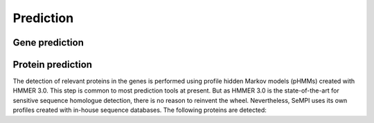 Prediction
############

Gene prediction
===============

Protein prediction
==================

The detection of relevant proteins in the genes is performed using profile hidden Markov models (pHMMs) created with HMMER 3.0. This step is common to most prediction tools at present. But as HMMER 3.0 is the state-of-the-art for sensitive sequence homologue detection, there is no reason to reinvent the wheel. Nevertheless, SeMPI uses its own profiles created with in-house sequence databases. The following proteins are detected: 
